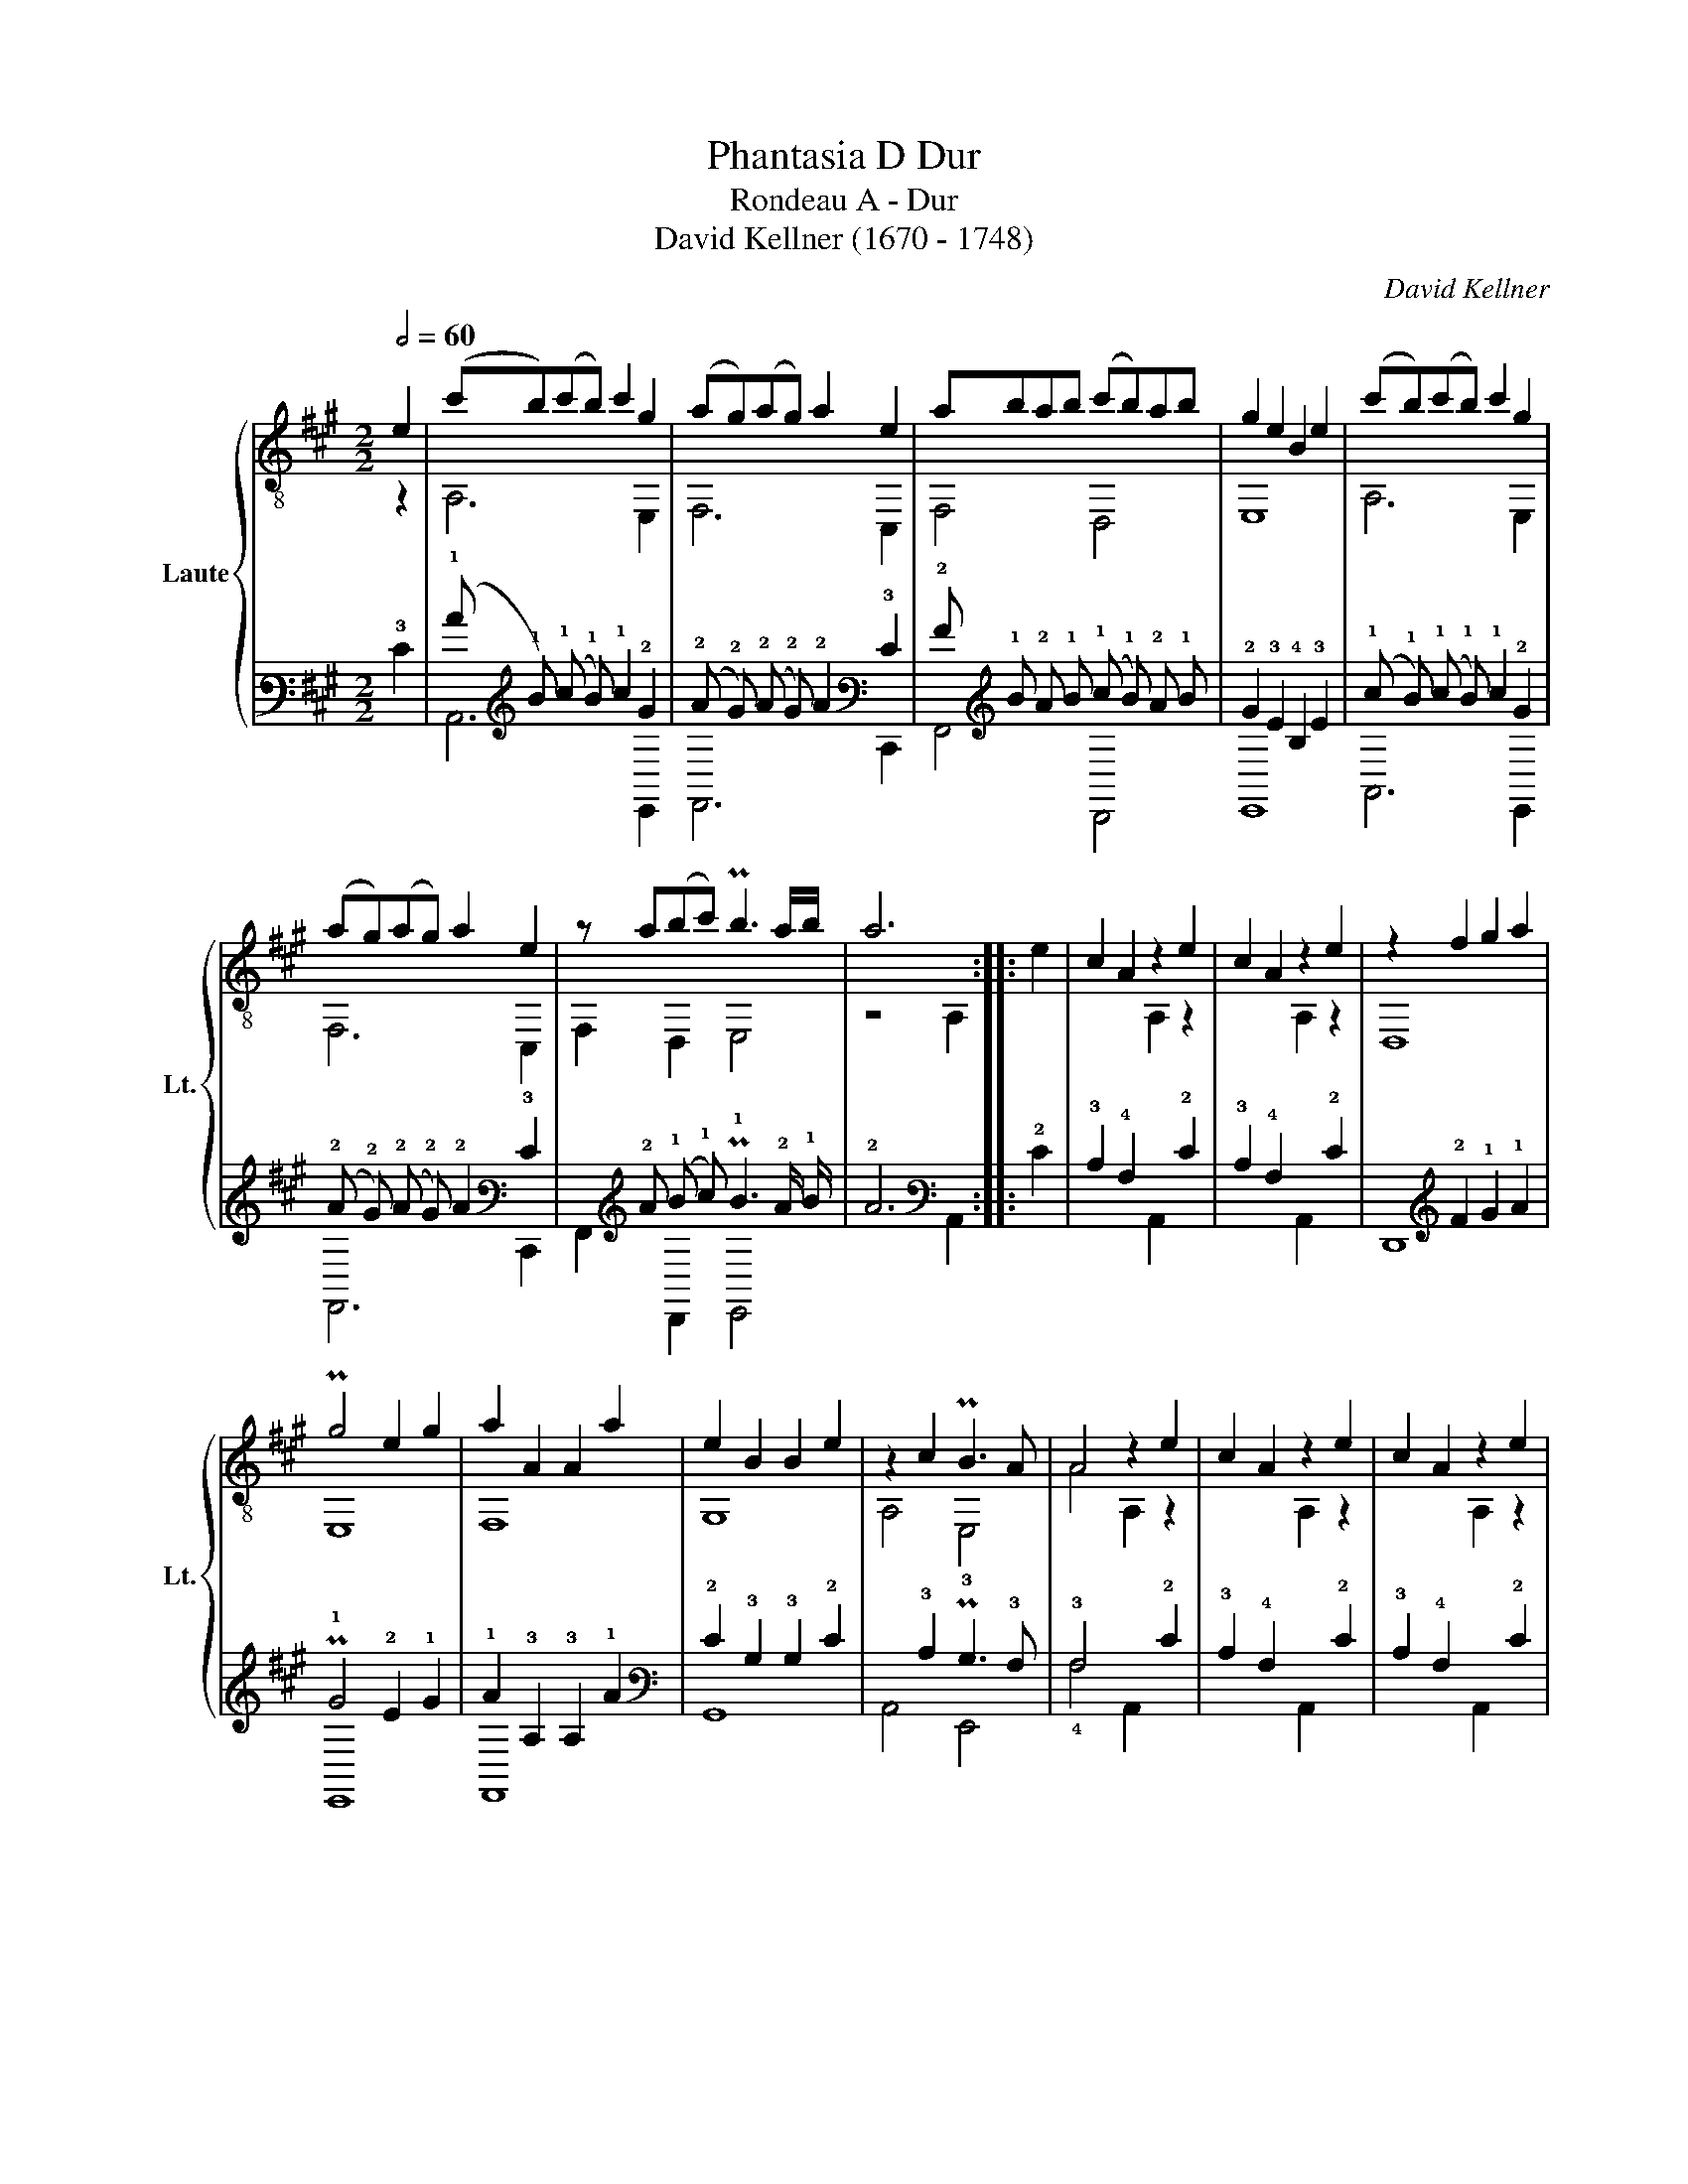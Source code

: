 X:1
T:Phantasia D Dur
T:Rondeau A - Dur
T:David Kellner (1670 - 1748)
C:David Kellner
%%score { ( 1 2 ) | ( 3 4 ) }
L:1/8
Q:1/2=60
M:2/2
K:A
V:1 treble-8 nm="Laute" snm="Lt."
V:2 treble-8 
V:3 tab stafflines=6 strings=A1,B1,C2,D2,E2,F2,G2,A2,D3,F3,A3,D4,F4 nostems 
V:4 tab stafflines=6 strings=A1,B1,C2,D2,E2,F2,G2,A2,D3,F3,A3,D4,F4 nostems 
V:1
 e2 | (c'b)(c'b) c'2 g2 | (ag)(ag) a2 e2 | abab (c'b)ab | g2 e2 B2 e2 | (c'b)(c'b) c'2 g2 | %6
 (ag)(ag) a2 e2 | z a(bc') Pb3 a/b/ | a6 :: e2 | c2 A2 z2 e2 | c2 A2 z2 e2 | z2 f2 g2 a2 | %13
 Pg4 e2 g2 | a2 A2 A2 a2 | e2 B2 B2 e2 | z2 c2 PB3 A | A4 z2 e2 | c2 A2 z2 e2 | c2 A2 z2 e2 | %20
 z2 f2 g2 a2 |"^1" Pg4 e2 g2 | a2 A2 A2 a2 | e2 B2 B2 e2 | z2 c2 Pd2 c2 |"^1"{c} B4 z2 e2 | %26
 (c'b)(c'b) c'2 g2 | (ag)(ag) a2 e2 | abab (c'b)ab | g2 e2 B2 e2 | (c'b)(c'b) c'2 g2 | %31
 (ag)(ag) a2 e2 | a2 (bc') b3 a/b/ | a4 z2 :: e2 | B2 G2 z2 e2 | B2 G2 z2 e2 | f2 e2 Pe3 ^d | %38
"^1"{^d} e4 z2 e2 | a2 A2 A2 g2 | f2 A2 A2 f2 | e2 G2 G2 d2 | c2 A2 A2 e2 | B2 G2 z2 e2 | %44
 c2 A2 z2 e2 | B2 G2 z2 e2 | c2 A2 z2 e2 | B2 B2 c2 d2 | z2 e2 f2 B2 | c4 PB3 A | A4 z2 e2 | %51
 (c'b)(c'b) c'2 g2 | (ag)(ag) a2 e2 | abab (c'b)ab | g2 e2 B2 e2 | (c'b)(c'b) c'2 g2 | %56
 (ag)(ag) a2 e2 | z a(bc') Pb3 a/b/ | a6 :| %59
V:2
 z2 | A,6 E,2 | F,6 C,2 | F,4 D,4 | E,8 | A,6 E,2 | F,6 C,2 | F,2 D,2 E,4 | z4 A,2 :: x2 | %10
 x4 A,2 z2 | x4 A,2 z2 | D,8 | E,8 | F,8 | G,8 | A,4 E,4 | A4 A,2 z2 | x4 A,2 z2 | x4 A,2 z2 | %20
 D,8 | E,8 | F,8 | G,8 | A,4 D,4 | G4 E,2 z2 | A,6 E,2 | F,6 C,2 | F,4 D,4 | E,8 | A,6 E,2 | %31
 F,6 C,2 | F,2 D,2 E,4 | z4 A,2 :: x2 | x4 E,2 z2 | x4 E,2 z2 | A,2 G,2 F,4 | z4 E,2 D,2 | C,8 | %40
 D,8 | E,8 | A,8 | z4 E,2 z2 | z4 E,2 z2 | z4 E,2 z2 | z4 E,2 z2 | x4 D,4 | C,2 z2 D,4 | E,8 | %50
 z4 A,2 z2 | A,6 E,2 | A,6 C,2 | F,4 D,4 | E,8 | A,6 E,2 | F,6 C,2 | F,2 D,2 E,4 | z4 A,2 :| %59
V:3
 !3!E2 | (!1!c !1!B) (!1!c !1!B) !1!c2 !2!G2 | (!2!A !2!G) (!2!A !2!G) !2!A2 !3!E2 | %3
 !2!A !1!B !2!A !1!B (!1!c !1!B) !2!A !1!B | !2!G2 !3!E2 !4!B,2 !3!E2 | %5
 (!1!c !1!B) (!1!c !1!B) !1!c2 !2!G2 | (!2!A !2!G) (!2!A !2!G) !2!A2 !3!E2 | %7
 x !2!A (!1!B !1!c) P!1!B3 !2!A/ !1!B/ | !2!A6 :: !2!E2 | !3!C2 !4!A,2 x2 !2!E2 | %11
 !3!C2 !4!A,2 x2 !2!E2 | x2 !2!F2 !1!G2 !1!A2 | P!1!G4 !2!E2 !1!G2 | !1!A2 !3!A,2 !3!A,2 !1!A2 | %15
 !2!E2 !3!B,2 !3!B,2 !2!E2 | x2 !3!C2 P!3!B,3 !3!A, | !3!A,4 x2 !2!E2 | !3!C2 !4!A,2 x2 !2!E2 | %19
 !3!C2 !4!A,2 x2 !2!E2 | x2 !2!F2 !1!G2 !1!A2 | P!1!G4 !2!E2 !1!G2 | !1!A2 !3!A,2 !3!A,2 !1!A2 | %23
 !2!E2 !3!B,2 !3!B,2 !2!E2 | x2 !3!C2 P!2!D2 !3!C2 |{!3!C} !3!B,4 x2 !3!E2 | %26
 (!1!c !1!B) (!1!c !1!B) !1!c2 !2!G2 | (!2!A !2!G) (!2!A !2!G) !2!A2 !3!E2 | %28
 !2!A !1!B !2!A !1!B (!1!c !1!B) !2!A !1!B | !2!G2 !3!E2 !4!B,2 !3!E2 | %30
 (!1!c !1!B) (!1!c !1!B) !1!c2 !2!G2 | (!2!A !2!G) (!2!A !2!G) !2!A2 !3!E2 | %32
 !2!A2 (!1!B !1!c) !1!B3 !2!A/ !1!B/ | !2!A4 x2 :: !2!E2 | !3!B,2 !4!G,2 x2 !2!E2 | %36
 !3!B,2 !4!G,2 x2 !2!E2 | !2!F2 !2!E2 P!2!E3 !2!^D |{!2!^D} !2!E4 x2 !2!E2 | %39
 !1!A2 !3!A,2 !3!A,2 !1!G2 | !2!F2 !3!A,2 !3!A,2 !2!F2 | !2!E2 !4!G,2 !4!G,2 !2!D2 | %42
 !3!C2 !4!A,2 !4!A,2 !2!E2 | !3!B,2 !4!G,2 x2 !2!E2 | !3!C2 !4!A,2 x2 !2!E2 | %45
 !3!B,2 !4!G,2 x2 !2!E2 | !3!C2 !4!A,2 x2 !2!E2 | !3!B,2 !3!B,2 !3!C2 !2!D2 | %48
 x2 !2!E2 !2!F2 !3!B,2 | !3!C4 P!3!B,3 !3!A, | !3!A,4 x2 !3!E2 | %51
 (!1!c !1!B) (!1!c !1!B) !1!c2 !2!G2 | (!2!A !2!G) (!2!A !2!G) !2!A2 !3!E2 | %53
 !2!A !1!B !2!A !1!B (!1!c !1!B) !2!A !1!B | !2!G2 !3!E2 !4!B,2 !3!E2 | %55
 (!1!c !1!B) (!1!c !1!B) !1!c2 !2!G2 | (!2!A !2!G) (!2!A !2!G) !2!A2 !3!E2 | %57
 x !2!A (!1!B !1!c) P!1!B3 !2!A/ !1!B/ | %58
"_source: David Kellners XVI auserlesene Lautenstücke, Hamburg 1747\nThis rondeau is concordant in: D-Mbs5362 / 58v\n\n1.: according to MS Munich 5362" !2!A6 :| %59
V:4
 x2 | !6!A,,6 !9!E,,2 | !8!F,,6 !11!C,,2 | !8!F,,4 !10!D,,4 | !9!E,,8 | !6!A,,6 !9!E,,2 | %6
 !8!F,,6 !11!C,,2 | !8!F,,2 !10!D,,2 !9!E,,4 | x4 !6!A,,2 :: x2 | x4 !6!A,,2 x2 | x4 !6!A,,2 x2 | %12
 !10!D,,8 | !9!E,,8 | !8!F,,8 | !7!G,,8 | !6!A,,4 !9!E,,4 | !4!A,4 !6!A,,2 x2 | x4 !6!A,,2 x2 | %19
 x4 !6!A,,2 x2 | !10!D,,8 | !9!E,,8 | !8!F,,8 | !7!G,,8 | !6!A,,4 !10!D,,4 | !4!G,4 !9!E,,2 x2 | %26
 !6!A,,6 !9!E,,2 | !8!F,,6 !11!C,,2 | !8!F,,4 !10!D,,4 | !9!E,,8 | !6!A,,6 !9!E,,2 | %31
 !8!F,,6 !11!C,,2 | !8!F,,2 !10!D,,2 !9!E,,4 | x4 !6!A,,2 :: x2 | x4 !9!E,,2 x2 | x4 !9!E,,2 x2 | %37
 !6!A,,2 !7!G,,2 !8!F,,4 | x4 !9!E,,2 !10!D,,2 | !11!C,,8 | !10!D,,8 | !9!E,,8 | !6!A,,8 | %43
 x4 !9!E,,2 x2 | x4 !9!E,,2 x2 | x4 !9!E,,2 x2 | x4 !9!E,,2 x2 | x4 !10!D,,4 | %48
 !11!C,,2 x2 !10!D,,4 | !9!E,,8 | x4 !6!A,,2 x2 | !6!A,,6 !9!E,,2 | !6!A,,6 !11!C,,2 | %53
 !8!F,,4 !10!D,,4 | !9!E,,8 | !6!A,,6 !9!E,,2 | !8!F,,6 !11!C,,2 | !8!F,,2 !10!D,,2 !9!E,,4 | %58
 x4 !6!A,,2 :| %59

